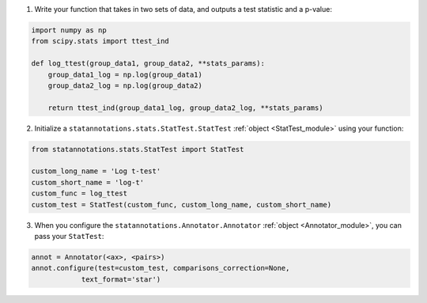 1. Write your function that takes in two sets of data, and outputs a test statistic and a p-value:

.. code-block:: python

    import numpy as np
    from scipy.stats import ttest_ind

    def log_ttest(group_data1, group_data2, **stats_params):
        group_data1_log = np.log(group_data1)
        group_data2_log = np.log(group_data2)

        return ttest_ind(group_data1_log, group_data2_log, **stats_params)

2. Initialize a ``statannotations.stats.StatTest.StatTest`` :ref:`object <StatTest_module>` using your function:

.. code-block:: python

    from statannotations.stats.StatTest import StatTest

    custom_long_name = 'Log t-test'
    custom_short_name = 'log-t'
    custom_func = log_ttest
    custom_test = StatTest(custom_func, custom_long_name, custom_short_name)

3. When you configure the ``statannotations.Annotator.Annotator`` :ref:`object <Annotator_module>`, you can pass your ``StatTest``:

.. code-block:: python

    annot = Annotator(<ax>, <pairs>)
    annot.configure(test=custom_test, comparisons_correction=None,
                text_format='star')